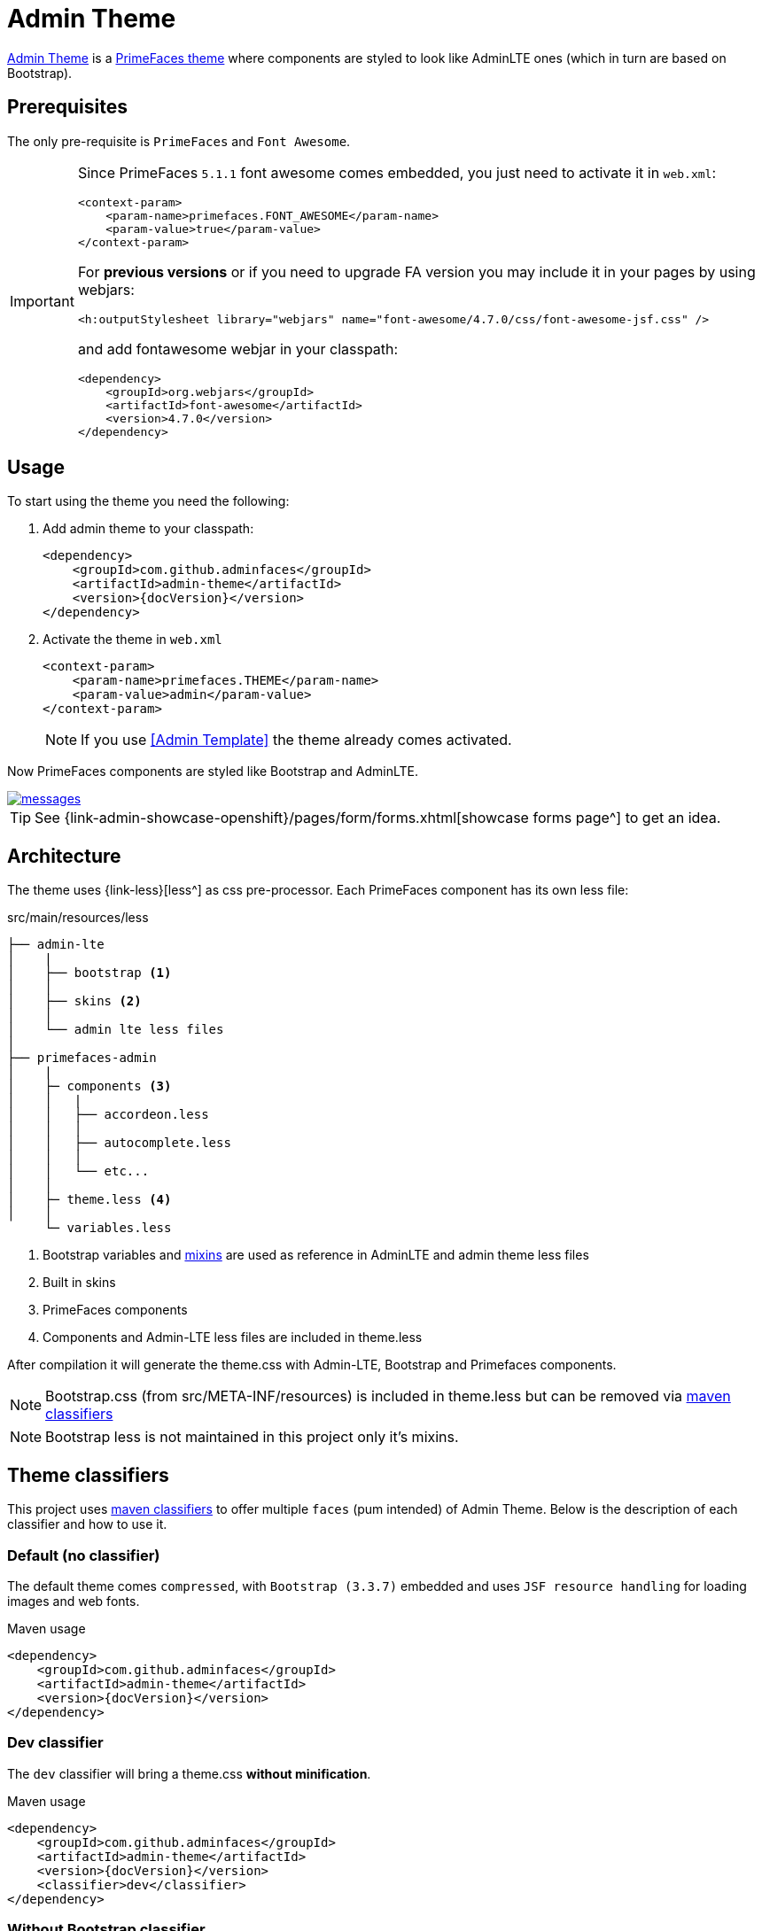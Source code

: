 = Admin Theme

https://github.com/adminfaces/admin-theme[Admin Theme^] is a http://primefaces.org/themes[PrimeFaces theme^] where components are styled to look like AdminLTE ones (which in turn are based on Bootstrap).

== Prerequisites

The only pre-requisite is `PrimeFaces` and `Font Awesome`.

[IMPORTANT]
====
Since PrimeFaces `5.1.1` font awesome comes embedded, you just need to activate it in `web.xml`:

[source,xml]
----
<context-param>
    <param-name>primefaces.FONT_AWESOME</param-name>
    <param-value>true</param-value>
</context-param>
----

For *previous versions* or if you need to upgrade FA version you may include it in your pages by using webjars:

[source,html]
----
<h:outputStylesheet library="webjars" name="font-awesome/4.7.0/css/font-awesome-jsf.css" />
----

and add fontawesome webjar in your classpath:

[source,xml]
----
<dependency>
    <groupId>org.webjars</groupId>
    <artifactId>font-awesome</artifactId>
    <version>4.7.0</version>
</dependency>
----

====

== Usage

To start using the theme you need the following:

. Add admin theme to your classpath:
+
[source,xml,subs="attributes+"]
----
<dependency>
    <groupId>com.github.adminfaces</groupId>
    <artifactId>admin-theme</artifactId>
    <version>{docVersion}</version>
</dependency>
----
. Activate the theme in `web.xml`
+
[source,xml]
----
<context-param>
    <param-name>primefaces.THEME</param-name>
    <param-value>admin</param-value>
</context-param>
----
+
NOTE: If you use <<Admin Template>> the theme already comes activated.

Now PrimeFaces components are styled like Bootstrap and AdminLTE.

[.text-center]
image::messages.png[link="https://raw.githubusercontent.com/adminfaces/docs/master/src/docs/images/messages.png"]

TIP: See {link-admin-showcase-openshift}/pages/form/forms.xhtml[showcase forms page^] to get an idea.



== Architecture

The theme uses {link-less}[less^] as css pre-processor. Each PrimeFaces component has its own less file:

.src/main/resources/less
----
├── admin-lte
│    |
│    ├── bootstrap <1>
│    │
│    ├── skins <2>
│    │
│    └── admin lte less files
│
├── primefaces-admin
│    |
│    ├─ components <3>
│    │   |
│    │   ├── accordeon.less
│    │   │
│    │   ├── autocomplete.less
│    │   │
│    │   └── etc...
│    │
│    ├─ theme.less <4>
│    │
     └─ variables.less
----
<1> Bootstrap variables and https://css-tricks.com/snippets/css/useful-css3-less-mixins/[mixins^] are used as reference in AdminLTE and admin theme less files
<2> Built in skins
<3> PrimeFaces components
<4> Components and Admin-LTE less files are included in theme.less

After compilation it will generate the theme.css with Admin-LTE, Bootstrap and Primefaces components.

NOTE: Bootstrap.css (from src/META-INF/resources) is included in theme.less but can be removed via <<Theme classifiers, maven classifiers>>

NOTE: Bootstrap less is not maintained in this project only it's mixins.

== Theme classifiers

This project uses http://stackoverflow.com/questions/20909634/what-is-the-purpose-of-classifier-tag-in-maven[maven classifiers^] to offer multiple `faces` (pum intended) of Admin Theme. Below is the description of each classifier and how to use it.

=== Default (no classifier)
The default theme comes `compressed`, with `Bootstrap (3.3.7)` embedded and uses `JSF resource handling` for loading images and web fonts.

.Maven usage
[source,xml,subs="attributes+"]
----
<dependency>
    <groupId>com.github.adminfaces</groupId>
    <artifactId>admin-theme</artifactId>
    <version>{docVersion}</version>
</dependency>
----

=== Dev classifier

The `dev` classifier will bring a theme.css *without minification*.

.Maven usage
[source,xml,subs="attributes+"]
----
<dependency>
    <groupId>com.github.adminfaces</groupId>
    <artifactId>admin-theme</artifactId>
    <version>{docVersion}</version>
    <classifier>dev</classifier>
</dependency>
----

=== Without Bootstrap classifier

The `without-bootstrap` classifier will bring a theme.css *without bootstrap embedded* so it's up to the developer to provide Bootstrap within the application.

.Maven usage
[source,xml,subs="attributes+"]
----
<dependency>
    <groupId>com.github.adminfaces</groupId>
    <artifactId>admin-theme</artifactId>
    <version>{docVersion}</version>
    <classifier>without-bootstrap</classifier>
</dependency>
----

=== Without JSF classifier

The `without-jsf` classifier will bring a theme.css *without JSF resource handling* so the theme can be used on projects (derived from PrimeFaces) without JSF like Prime React, PrimeUI or PrimeNG.


.Maven usage
[source,xml,subs="attributes+"]
----
<dependency>
    <groupId>com.github.adminfaces</groupId>
    <artifactId>admin-theme</artifactId>
    <version>{docVersion}</version>
    <classifier>without-jsf</classifier>
</dependency>
----

=== No Fonts classifier

Since `v1.0.0-RC16` web fonts such as `glyphicons` and `Source Sans Pro` are embedded inside the theme instead of being queried from a https://en.wikipedia.org/wiki/Content_delivery_network[CDN^]. 

This makes the theme work offline or in environments with limited access to the internet but on the other hand results in a larger jar file, `~1MB` against `~200kb` when fonts are not in the theme.

So if you want a thinner theme you can use the *no-fonts* classifier:

[source,xml,subs="attributes+"]
----
<dependency>
    <groupId>com.github.adminfaces</groupId>
    <artifactId>admin-theme</artifactId>
    <version>{docVersion}</version>
    <classifier>no-fonts</classifier>
</dependency>
----

== Avoiding theme caching

Whenever the theme is updated to a new version in the project users may have to clear their browser caches to get the changes of the new theme.
Sometimes a theme update even introduces conflicts and only clearing browser cache fixes them.

To solve this issues you can use a theme classifier called *no-cache*:

.pom.xml
[source,xml,subs="attributes+"]
----
<dependency>
    <groupId>com.github.adminfaces</groupId>
    <artifactId>admin-theme</artifactId>
    <version>{docVersion}</version>
    <classifier>no-cache</classifier>
</dependency>
----

This classifier *appends the theme version* to the name of theme so you need to change the theme name in web.xml:

.web.xml
[source,xml,subs="attributes+"]
----
<context-param>
    <param-name>primefaces.THEME</param-name>
    <param-value>admin-{docVersion}</param-value>
</context-param>
----

TIP: There is also a `no-cache-no-fonts` classifier combining both approaches.

== Development

To get your hands dirty with admin theme it is recommended to use <<Admin Designer>> in combination with http://brackets.io/[Brackets] or any tool that `compile less` files to css on save.

Using designer, which is backed by wildfly swarm, plus brackets will let you change the components less files and see the results instantly. see https://youtu.be/X1UEpN942s0[this video^] to see Brackets and Designer in action.

NOTE: theme.less is already brackets aware so you just need to change any component less file, save it and see the results in Admin Designer.

== Snapshots

Theme `Snapshots` are published to https://oss.sonatype.org/content/repositories/snapshots/com/github/adminfaces/admin-theme[maven central^] on each commit, to use it just declare the repository below on your `pom.xml`:

[source,xml]
----
<repositories>
    <repository>
        <snapshots/>
        <id>snapshots</id>
        <name>libs-snapshot</name>
        <url>https://oss.sonatype.org/content/repositories/snapshots</url>
    </repository>
</repositories>
----
